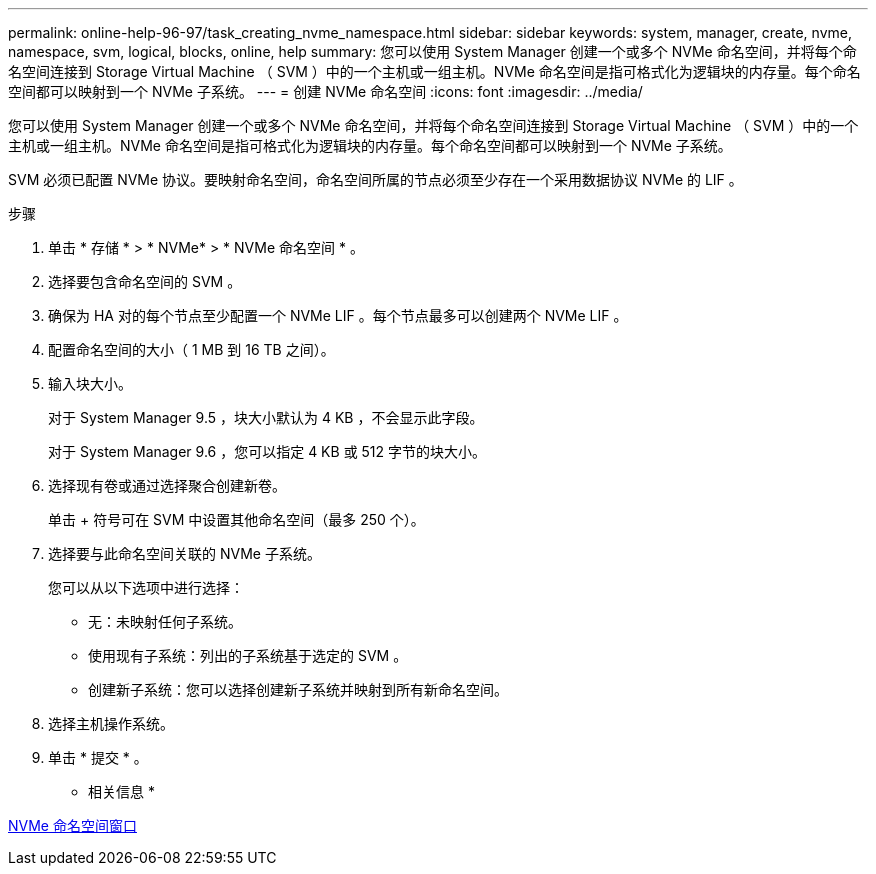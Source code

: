 ---
permalink: online-help-96-97/task_creating_nvme_namespace.html 
sidebar: sidebar 
keywords: system, manager, create, nvme, namespace, svm, logical, blocks, online, help 
summary: 您可以使用 System Manager 创建一个或多个 NVMe 命名空间，并将每个命名空间连接到 Storage Virtual Machine （ SVM ）中的一个主机或一组主机。NVMe 命名空间是指可格式化为逻辑块的内存量。每个命名空间都可以映射到一个 NVMe 子系统。 
---
= 创建 NVMe 命名空间
:icons: font
:imagesdir: ../media/


[role="lead"]
您可以使用 System Manager 创建一个或多个 NVMe 命名空间，并将每个命名空间连接到 Storage Virtual Machine （ SVM ）中的一个主机或一组主机。NVMe 命名空间是指可格式化为逻辑块的内存量。每个命名空间都可以映射到一个 NVMe 子系统。

SVM 必须已配置 NVMe 协议。要映射命名空间，命名空间所属的节点必须至少存在一个采用数据协议 NVMe 的 LIF 。

.步骤
. 单击 * 存储 * > * NVMe* > * NVMe 命名空间 * 。
. 选择要包含命名空间的 SVM 。
. 确保为 HA 对的每个节点至少配置一个 NVMe LIF 。每个节点最多可以创建两个 NVMe LIF 。
. 配置命名空间的大小（ 1 MB 到 16 TB 之间）。
. 输入块大小。
+
对于 System Manager 9.5 ，块大小默认为 4 KB ，不会显示此字段。

+
对于 System Manager 9.6 ，您可以指定 4 KB 或 512 字节的块大小。

. 选择现有卷或通过选择聚合创建新卷。
+
单击 + 符号可在 SVM 中设置其他命名空间（最多 250 个）。

. 选择要与此命名空间关联的 NVMe 子系统。
+
您可以从以下选项中进行选择：

+
** 无：未映射任何子系统。
** 使用现有子系统：列出的子系统基于选定的 SVM 。
** 创建新子系统：您可以选择创建新子系统并映射到所有新命名空间。


. 选择主机操作系统。
. 单击 * 提交 * 。


* 相关信息 *

xref:reference_nvme_namespaces_window.adoc[NVMe 命名空间窗口]
